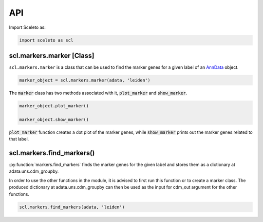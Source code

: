 API
=====

Import Sceleto as:

.. code-block:: python

    import sceleto as scl


scl.markers.marker [Class]
--------------------------

``scl.markers.marker`` is a class that can be used to find the marker genes for a given label of an `AnnData <https://scanpy.readthedocs.io/en/stable/usage-principles.html#anndata>`_ object.



.. code-block:: python

   marker_object = scl.markers.marker(adata, 'leiden')
   
The :code:`marker` class has two methods associated with it, :code:`plot_marker` and :code:`show_marker`.

.. code-block:: python

   marker_object.plot_marker()

   marker_object.show_marker()

:code:`plot_marker` function creates a dot plot of the marker genes, while :code:`show_marker` prints out the marker genes related to that label.

scl.markers.find_markers()
--------------------------

:py:function:`markers.find_markers` finds the marker genes for the given label and stores them as a dictionary at adata.uns.cdm_groupby.

In order to use the other functions in the module, it is advised to first run this function or to create a marker class.
The produced dictionary at adata.uns.cdm_groupby can then be used as the input for cdm_out argument for the other functions.

.. code-block:: python

   scl.markers.find_markers(adata, 'leiden')
   



